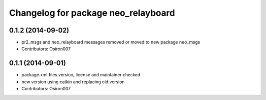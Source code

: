 ^^^^^^^^^^^^^^^^^^^^^^^^^^^^^^^^^^^^
Changelog for package neo_relayboard
^^^^^^^^^^^^^^^^^^^^^^^^^^^^^^^^^^^^

0.1.2 (2014-09-02)
------------------
* pr2_msgs and neo_relayboard messages removed or moved to new package neo_msgs
* Contributors: Osiron007

0.1.1 (2014-09-01)
------------------
* package.xml files version, license and maintainer checked
* new version using catkin and replacing old version
* Contributors: Osiron007
